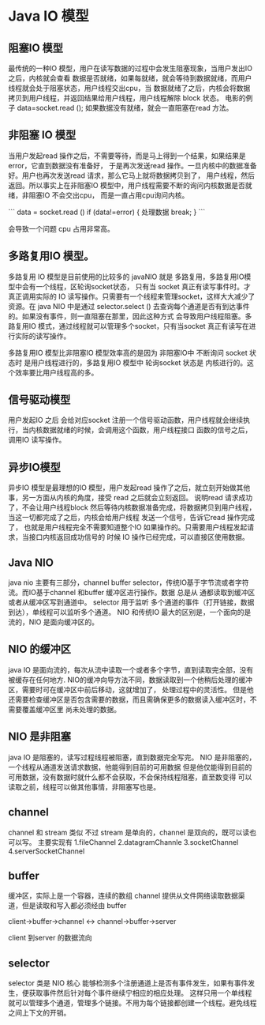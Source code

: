 * Java IO 模型

** 阻塞IO 模型

最传统的一种IO 模型，用户在读写数据的过程中会发生阻塞现象，当用户发出IO 之后，内核就会查看
数据是否就绪，如果每就绪，就会等待到数据就绪，而用户线程就会处于阻塞状态，用户线程交出cpu，当
数据就绪了之后，内核会将数据拷贝到用户线程，并返回结果给用户线程，用户线程解除 block 状态。
电影的例子 data=socket.read (); 如果数据没有就绪，就会一直阻塞在read 方法。

** 非阻塞 IO 模型

当用户发起read 操作之后，不需要等待，而是马上得到一个结果，如果结果是 error，它直到数据没有准备好，
于是再次发送read 操作。一旦内核中的数据准备好。用户也再次发送read 请求，那么它马上就将数据拷贝到了，
用户线程，然后返回。所以事实上在非阻塞IO 模型中，用户线程需要不断的询问内核数据是否就绪，非阻塞IO 不会交出cpu，
而是一直占用cpu询问内核。

```
data = socket.read ()
if (data!=error) {
处理数据
break;
}
```

会导致一个问题 cpu 占用非常高。

** 多路复用IO 模型。
多路复用 IO 模型是目前使用的比较多的 javaNIO 就是 多路复用，多路复用IO模型中会有一个线程，区轮询socket状态，
只有当 socket 真正有读写事件时。才真正调用实际的 IO 读写操作。只需要有一个线程来管理socket，这样大大减少了资源。在
java NIO 中是通过 selector.select () 去查询每个通道是否有到达事件的。如果没有事件，则一直阻塞在那里，因此这种方式
会导致用户线程阻塞。多路复用IO 模式，通过线程就可以管理多个socket，只有当socket 真正有读写在进行实际的读写操作。

多路复用IO 模型比非阻塞IO 模型效率高的是因为 非阻塞IO中 不断询问 socket 状态时 是用户线程进行的，多路复用IO 模型中
轮询socket 状态是 内核进行的。这个效率要比用户线程高的多。

** 信号驱动模型

用户发起IO 之后 会给对应socket 注册一个信号驱动函数，用户线程就会继续执行，当内核数据就绪的时候，会调用这个函数，用户线程接口
函数的信号之后，调用IO 读写操作。

** 异步IO模型

异步IO 模型是最理想的IO 模型，用户发起read 操作了之后，就立刻开始做其他事，另一方面从内核的角度，接受 read 之后就会立刻返回。
说明read 请求成功了，不会让用户线程block 然后等待内核数据准备完成，将数据拷贝到用户线程，当这一切都完成了之后，内核会给用户线程
发送一个信号，告诉它read 操作完成了， 也就是用户线程完全不需要知道整个IO 如果操作的。只需要用户线程发起请求，当接口内核返回成功信号的
时候 IO 操作已经完成，可以直接区使用数据。


** Java NIO

java nio 主要有三部分，channel buffer selector，传统IO基于字节流或者字符流。而IO基于channel 和buffer 缓冲区进行操作。数据
总是从 通都读取到缓冲区 或者从缓冲区写到通道中。 selector 用于监听 多个通道的事件（打开链接，数据到达），单线程可以监听多个通道。
NIO 和传统IO 最大的区别是，一个面向的是流的，NIO 是面向缓冲区的。

** NIO 的缓冲区

java IO 是面向流的，每次从流中读取一个或者多个字节，直到读取完全部，没有被缓存在任何地方.
NIO的缓冲向导方法不同，数据读取到一个他稍后处理的缓冲区，需要时可在缓冲区中前后移动，这就增加了，
处理过程中的灵活性。 但是他还需要检查缓冲区是否包含需要的数据，而且需确保更多的数据读入缓冲区时，不需要覆盖缓冲区里
尚未处理的数据。

** NIO 是非阻塞

java IO 是阻塞的，读写过程线程被阻塞，直到数据完全写完。 NIO 是非阻塞的，一个线程从通道发送请求数据，他能得到目前的可用数据
但是他仅能得到目前的可用数据，没有数据时就什么都不会获取，不会保持线程阻塞，直至数变得 可以读取之前，线程可以做其他事情，非阻塞写也是。

** channel 

channel 和 stream 类似 不过 stream 是单向的，channel 是双向的，既可以读也可以写。
主要实现有 
1.fileChannel
2.datagramChannle
3.socketChannel
4.serverSocketChannel

** buffer

缓冲区，实际上是一个容器，连续的数组 channel 提供从文件网络读取数据渠道，但是读取和写入都必须经由 buffer

client->buffer->channel <-> channel->buffer->server

client 到server 的数据流向

** selector

selector 类是 NIO 核心 能够检测多个注册通道上是否有事件发生，如果有事件发生，便获取事件然后针对每个事件继续宁相应的相应处理。
这样只用一个单线程就可以管理多个通道，管理多个链接。不用为每个链接都创建一个线程。避免线程之间上下文的开销。

